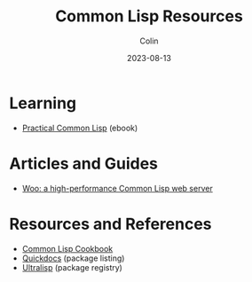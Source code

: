 #+TITLE: Common Lisp Resources
#+DATE: 2023-08-13
#+AUTHOR: Colin
#+CATEGORY: lisp

* Learning

- [[https://gigamonkeys.com/book/][Practical Common Lisp]] (ebook)

* Articles and Guides

- [[https://fukamachi.hashnode.dev/woo-a-high-performance-common-lisp-web-server][Woo: a high-performance Common Lisp web server]]

* Resources and References

- [[https://lispcookbook.github.io/cl-cookbook/][Common Lisp Cookbook]]
- [[https://quickdocs.org/][Quickdocs]] (package listing)
- [[https://ultralisp.org/][Ultralisp]] (package registry)
